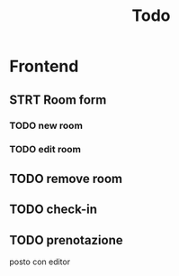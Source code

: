 #+TITLE: Todo

* Frontend
** STRT Room form
*** TODO new room
*** TODO edit room
** TODO remove room
** TODO check-in
** TODO prenotazione
posto con editor
